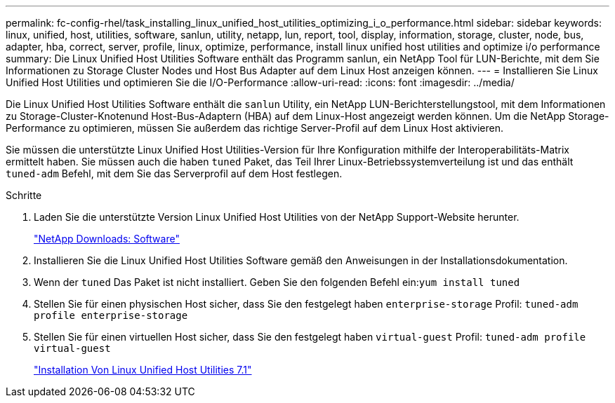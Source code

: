 ---
permalink: fc-config-rhel/task_installing_linux_unified_host_utilities_optimizing_i_o_performance.html 
sidebar: sidebar 
keywords: linux, unified, host, utilities, software, sanlun, utility, netapp, lun, report, tool, display, information, storage, cluster, node, bus, adapter, hba, correct, server, profile, linux, optimize, performance, install linux unified host utilities and optimize i/o performance 
summary: Die Linux Unified Host Utilities Software enthält das Programm sanlun, ein NetApp Tool für LUN-Berichte, mit dem Sie Informationen zu Storage Cluster Nodes und Host Bus Adapter auf dem Linux Host anzeigen können. 
---
= Installieren Sie Linux Unified Host Utilities und optimieren Sie die I/O-Performance
:allow-uri-read: 
:icons: font
:imagesdir: ../media/


[role="lead"]
Die Linux Unified Host Utilities Software enthält die `sanlun` Utility, ein NetApp LUN-Berichterstellungstool, mit dem Informationen zu Storage-Cluster-Knotenund Host-Bus-Adaptern (HBA) auf dem Linux-Host angezeigt werden können. Um die NetApp Storage-Performance zu optimieren, müssen Sie außerdem das richtige Server-Profil auf dem Linux Host aktivieren.

Sie müssen die unterstützte Linux Unified Host Utilities-Version für Ihre Konfiguration mithilfe der Interoperabilitäts-Matrix ermittelt haben. Sie müssen auch die haben `tuned` Paket, das Teil Ihrer Linux-Betriebssystemverteilung ist und das enthält `tuned-adm` Befehl, mit dem Sie das Serverprofil auf dem Host festlegen.

.Schritte
. Laden Sie die unterstützte Version Linux Unified Host Utilities von der NetApp Support-Website herunter.
+
http://mysupport.netapp.com/NOW/cgi-bin/software["NetApp Downloads: Software"]

. Installieren Sie die Linux Unified Host Utilities Software gemäß den Anweisungen in der Installationsdokumentation.
. Wenn der `tuned` Das Paket ist nicht installiert. Geben Sie den folgenden Befehl ein:``yum install tuned``
. Stellen Sie für einen physischen Host sicher, dass Sie den festgelegt haben `enterprise-storage` Profil: `tuned-adm profile enterprise-storage`
. Stellen Sie für einen virtuellen Host sicher, dass Sie den festgelegt haben `virtual-guest` Profil: `tuned-adm profile virtual-guest`
+
https://library.netapp.com/ecm/ecm_download_file/ECMLP2547936["Installation Von Linux Unified Host Utilities 7.1"]


